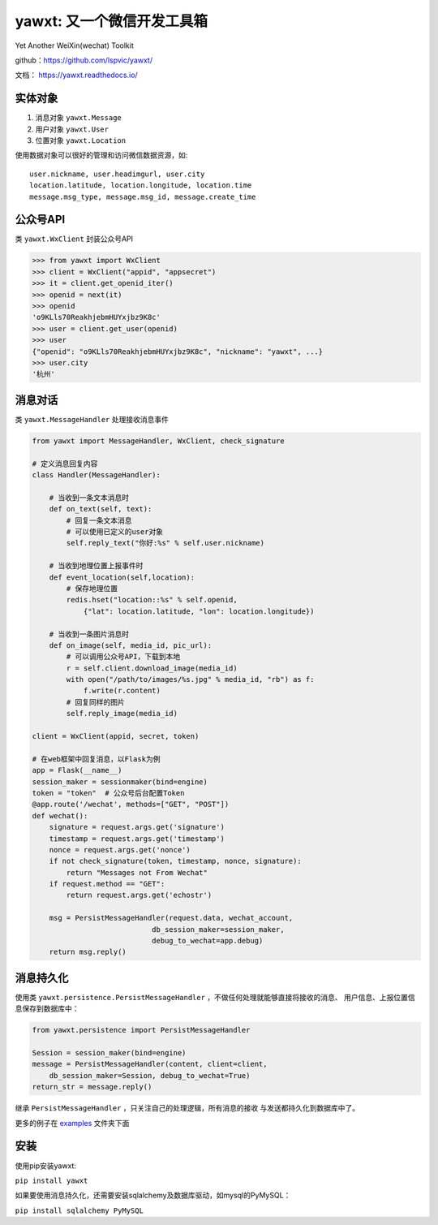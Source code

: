 yawxt: 又一个微信开发工具箱
============================

|build-status| |pypi-status| |pypi-pyversions| |docs|

Yet Another WeiXin(wechat) Toolkit

github：https://github.com/lspvic/yawxt/

文档： https://yawxt.readthedocs.io/

实体对象
--------
#. 消息对象 ``yawxt.Message``
#. 用户对象 ``yawxt.User``
#. 位置对象 ``yawxt.Location``

使用数据对象可以很好的管理和访问微信数据资源，如::
    
    user.nickname, user.headimgurl, user.city
    location.latitude, location.longitude, location.time
    message.msg_type, message.msg_id, message.create_time

公众号API
---------
类 ``yawxt.WxClient`` 封装公众号API

.. code-block:: python

    >>> from yawxt import WxClient
    >>> client = WxClient("appid", "appsecret")
    >>> it = client.get_openid_iter()
    >>> openid = next(it)
    >>> openid
    'o9KLls70ReakhjebmHUYxjbz9K8c'
    >>> user = client.get_user(openid)
    >>> user
    {"openid": "o9KLls70ReakhjebmHUYxjbz9K8c", "nickname": "yawxt", ...}
    >>> user.city
    '杭州'
    
    
消息对话
--------
类 ``yawxt.MessageHandler`` 处理接收消息事件

.. code-block:: python

    from yawxt import MessageHandler, WxClient, check_signature
    
    # 定义消息回复内容
    class Handler(MessageHandler):
    
        # 当收到一条文本消息时
        def on_text(self, text):
            # 回复一条文本消息
            # 可以使用已定义的user对象
            self.reply_text("你好:%s" % self.user.nickname)
        
        # 当收到地理位置上报事件时
        def event_location(self,location):
            # 保存地理位置
            redis.hset("location::%s" % self.openid, 
                {"lat": location.latitude, "lon": location.longitude})
                
        # 当收到一条图片消息时
        def on_image(self, media_id, pic_url):        
            # 可以调用公众号API，下载到本地
            r = self.client.download_image(media_id)
            with open("/path/to/images/%s.jpg" % media_id, "rb") as f:
                f.write(r.content)
            # 回复同样的图片
            self.reply_image(media_id)            

    client = WxClient(appid, secret, token)
    
    # 在web框架中回复消息，以Flask为例
    app = Flask(__name__)
    session_maker = sessionmaker(bind=engine)
    token = "token"  # 公众号后台配置Token
    @app.route('/wechat', methods=["GET", "POST"])
    def wechat():
        signature = request.args.get('signature')
        timestamp = request.args.get('timestamp')
        nonce = request.args.get('nonce')
        if not check_signature(token, timestamp, nonce, signature):
            return "Messages not From Wechat"
        if request.method == "GET":
            return request.args.get('echostr')
            
        msg = PersistMessageHandler(request.data, wechat_account,
                                db_session_maker=session_maker,
                                debug_to_wechat=app.debug)
        return msg.reply()
        
消息持久化
------------

使用类 ``yawxt.persistence.PersistMessageHandler`` ，不做任何处理就能够直接将接收的消息、
用户信息、上报位置信息保存到数据库中：

.. code-block:: python

    from yawxt.persistence import PersistMessageHandler
    
    Session = session_maker(bind=engine)
    message = PersistMessageHandler(content, client=client, 
        db_session_maker=Session, debug_to_wechat=True)
    return_str = message.reply()
    
继承 ``PersistMessageHandler`` ，只关注自己的处理逻辑，所有消息的接收
与发送都持久化到数据库中了。
    
更多的例子在 `examples <https://github.com/lspvic/yawxt/tree/master/examples>`_ 文件夹下面

安装
----
使用pip安装yawxt:

``pip install yawxt``

如果要使用消息持久化，还需要安装sqlalchemy及数据库驱动，如mysql的PyMySQL：

``pip install sqlalchemy PyMySQL``

.. |build-status| image:: https://img.shields.io/travis/lspvic/yawxt.svg
    :target: https://travis-ci.org/lspvic/yawxt
    
.. |pypi-status| image:: https://img.shields.io/pypi/v/yawxt.svg
    :target: https://pypi.python.org/pypi/yawxt
    
.. |pypi-pyversions| image:: https://img.shields.io/pypi/pyversions/yawxt.svg
    :target: https://pypi.python.org/pypi/yawxt
    
.. |docs| image:: https://readthedocs.org/projects/yawxt/badge/?version=latest
   :alt: Documentation Status
   :target: https://readthedocs.org/projects/yawxt/
     